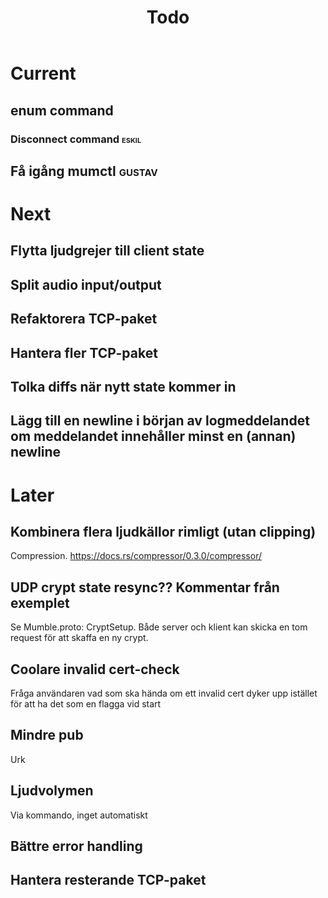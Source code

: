 #+TITLE: Todo

* Current
** enum command
*** Disconnect command :eskil:
** Få igång mumctl :gustav:

* Next
** Flytta ljudgrejer till client state
** Split audio input/output
** Refaktorera TCP-paket
** Hantera fler TCP-paket
** Tolka diffs när nytt state kommer in
** Lägg till en newline i början av logmeddelandet om meddelandet innehåller minst en (annan) newline

* Later
** Kombinera flera ljudkällor rimligt (utan clipping)
Compression. https://docs.rs/compressor/0.3.0/compressor/
** UDP crypt state resync?? Kommentar från exemplet
Se Mumble.proto: CryptSetup. Både server och klient kan skicka en tom request
för att skaffa en ny crypt.
** Coolare invalid cert-check
Fråga användaren vad som ska hända om ett invalid cert dyker upp istället för
att ha det som en flagga vid start
** Mindre pub
Urk
** Ljudvolymen
Via kommando, inget automatiskt
** Bättre error handling
** Hantera resterande TCP-paket
